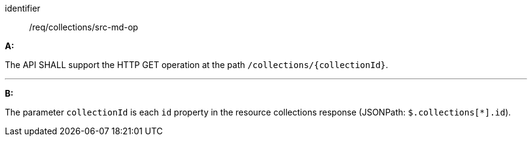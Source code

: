 [[req_collections_src-md-op]]

[requirement]
====
[%metadata]
identifier:: /req/collections/src-md-op

*A:* 

The API SHALL support the HTTP GET operation at the path `/collections/{collectionId}`.

---

*B:* 

The parameter `collectionId` is each `id` property in the resource collections response (JSONPath: `$.collections[*].id`).

====
